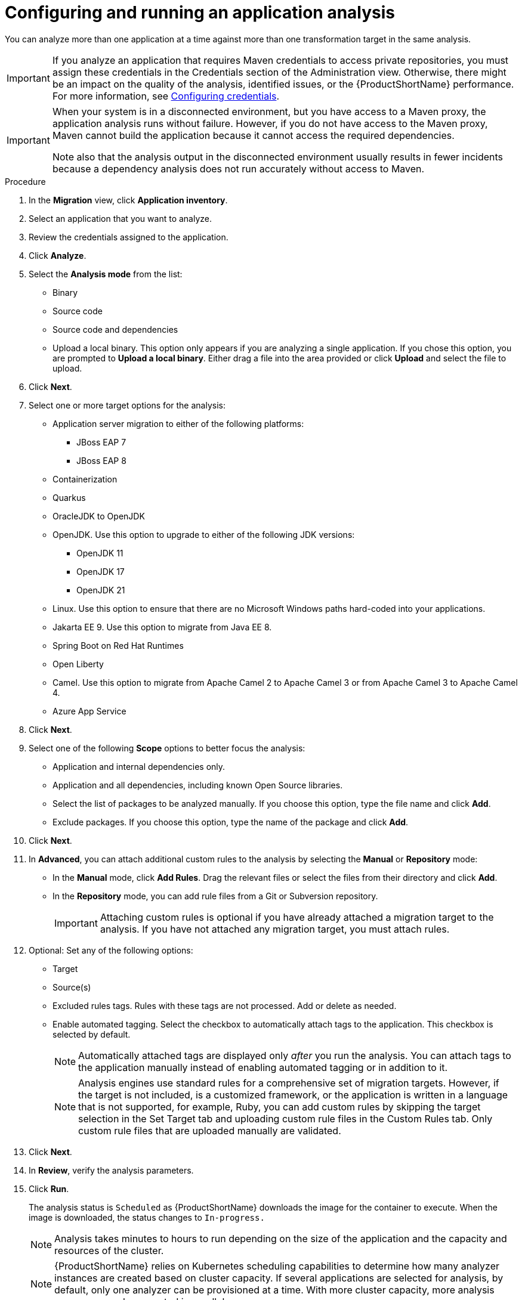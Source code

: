 // Module included in the following assemblies:
//
// * docs/web-console-guide/master.adoc

:_mod-docs-content-type: PROCEDURE
[id="configuring-and-running-an-application-analysis_{context}"]
= Configuring and running an application analysis

You can analyze more than one application at a time against more than one transformation target in the same analysis.

IMPORTANT: If you analyze an application that requires Maven credentials to access private repositories, you must assign these credentials in the Credentials section of the Administration view. Otherwise, there might be an impact on the quality of the analysis, identified issues, or the {ProductShortName} performance. For more information, see xref:configuring-credentials_configuring-mta-instance-environment[Configuring credentials].


[IMPORTANT]
====
When your system is in a disconnected environment, but you have access to a Maven proxy, the application analysis runs without failure. However, if you do not have access to the Maven proxy, Maven cannot build the application because it cannot access the required dependencies.	

Note also that the analysis output in the disconnected environment usually results in fewer incidents because a dependency analysis does not run accurately without access to Maven.
====


.Procedure

. In the *Migration* view, click *Application inventory*.
. Select an application that you want to analyze.
+
// ![](/Tackle2/AppAssessAnalyze/SelectManageCred.png)

. Review the credentials assigned to the application.
. Click *Analyze*.
+
// ![](/Tackle2/AppAssessAnalyze/AnalysisMode.png)

. Select the *Analysis mode* from the list:
* Binary
* Source code
* Source code and dependencies
* Upload a local binary. This option only appears if you are analyzing a single application. If you chose this option, you are prompted to *Upload a local binary*. Either drag a file into the area provided or click *Upload* and select the file to upload.
. Click *Next*.
. Select one or more target options for the analysis:

* Application server migration to either of the following platforms:
** JBoss EAP 7
** JBoss EAP 8
* Containerization
* Quarkus
* OracleJDK to OpenJDK
* OpenJDK. Use this option to upgrade to either of the following JDK versions:
** OpenJDK 11
** OpenJDK 17
** OpenJDK 21
* Linux. Use this option to ensure that there are no Microsoft Windows paths hard-coded into your applications.
* Jakarta EE 9. Use this option to migrate from Java EE 8.
* Spring Boot on Red Hat Runtimes
* Open Liberty
* Camel. Use this option to migrate from Apache Camel 2 to Apache Camel 3 or from Apache Camel 3 to Apache Camel 4.
* Azure App Service
. Click *Next*.
. Select one of the following *Scope* options to better focus the analysis:

* Application and internal dependencies only.
* Application and all dependencies, including known Open Source libraries.
* Select the list of packages to be analyzed manually. If you choose this option, type the file name and click *Add*.
* Exclude packages. If you choose this option, type the name of the package and click *Add*.

. Click *Next*.
. In *Advanced*, you can attach additional custom rules to the analysis by selecting the *Manual* or *Repository* mode:
** In the *Manual* mode, click *Add Rules*. Drag the relevant files or select the files from their directory and click *Add*.
** In the *Repository* mode, you can add rule files from a Git or Subversion repository.
+
IMPORTANT: Attaching custom rules is optional if you have already attached a migration target to the analysis. If you have not attached any migration target, you must attach rules.

. Optional: Set any of the following options:
* Target
* Source(s)
* Excluded rules tags. Rules with these tags are not processed. Add or delete as needed.
* Enable automated tagging. Select the checkbox to automatically attach tags to the application. This checkbox is selected by default.
+
NOTE: Automatically attached tags are displayed only _after_ you run the analysis. You can attach tags to the application manually instead of enabling automated tagging or in addition to it.
+
NOTE: Analysis engines use standard rules for a comprehensive set of migration targets. However, if the target is not included, is a customized framework, or the application is written in a language that is not supported, for example, Ruby, you can add custom rules by skipping the target selection in the Set Target tab and uploading custom rule files in the Custom Rules tab. Only custom rule files that are uploaded manually are validated.

. Click *Next*.
. In *Review*, verify the analysis parameters.
. Click *Run*.
+
The analysis status is `Scheduled` as {ProductShortName} downloads the image for the container to execute. When the image is downloaded, the status changes to `In-progress.`
+
NOTE: Analysis takes minutes to hours to run depending on the size of the application and the capacity and resources of the cluster.
+
NOTE: {ProductShortName} relies on Kubernetes scheduling capabilities to determine how many analyzer instances are created based on cluster capacity. If several applications are selected for analysis, by default, only one analyzer can be provisioned at a time. With more cluster capacity, more analysis processes can be executed in parallel.

. Optional: To track the status of your active analysis task, open the *Task Manager* drawer by clicking the notifications button.
+
Alternatively, hover over the application name to display the pop-over window.
. When analysis is complete, to see its results, open the application drawer by clicking on the application name.

NOTE: After creating an application instance on the Application Inventory page, the language discovery task starts, automatically pre-selecting the target filter option. However, you can choose a different language that you prefer.
